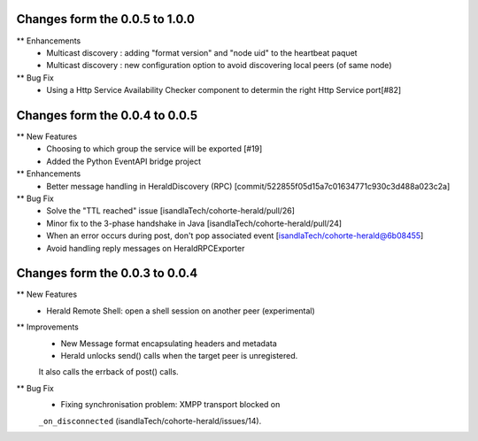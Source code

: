 Changes form the 0.0.5 to 1.0.0
-------------------------------

** Enhancements
    * Multicast discovery : adding "format version" and "node uid" to the heartbeat paquet
    * Multicast discovery : new configuration option to avoid discovering local peers (of same node)

** Bug Fix
    * Using a Http Service Availability Checker component to determin the right Http Service port[#82]

Changes form the 0.0.4 to 0.0.5
-------------------------------

** New Features
    * Choosing to which group the service will be exported [#19]
    * Added the Python EventAPI bridge project

** Enhancements
    * Better message handling in HeraldDiscovery (RPC) [commit/522855f05d15a7c01634771c930c3d488a023c2a]

** Bug Fix	
    * Solve the "TTL reached" issue [isandlaTech/cohorte-herald/pull/26]
    * Minor fix to the 3-phase handshake in Java [isandlaTech/cohorte-herald/pull/24]
    * When an error occurs during post, don't pop associated event [isandlaTech/cohorte-herald@6b08455]
    * Avoid handling reply messages on HeraldRPCExporter

Changes form the 0.0.3 to 0.0.4
-------------------------------

** New Features
    * Herald Remote Shell: open a shell session on another peer (experimental)

** Improvements
    * New Message format encapsulating headers and metadata
    * Herald unlocks send() calls when the target peer is unregistered.
    It also calls the errback of post() calls.

** Bug Fix
    * Fixing synchronisation problem: XMPP transport blocked on
    ``_on_disconnected`` (isandlaTech/cohorte-herald/issues/14).
